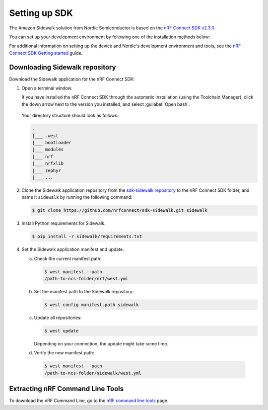 .. _setting_up_dk:

Setting up SDK
##############

The Amazon Sidewalk solution from Nordic Semiconductor is based on the `nRF Connect SDK v2.3.0`_.

You can set up your development environment by following one of the installation methods below:

.. tabs::

   .. tab:: Automatic installation (Toolchain Manager)

      Follow the steps in `Installing automatically`_ to perform automatic installation using the Toolchain Manager.

   .. tab:: Manual installation

      Follow the steps in `Installing manually`_ to perform a manual installation.

   .. tab:: VSCode Dev Container (experimental, Linux only)

         .. note::
            Before enrolling with the development environment, check :file:`sidewalk/.devcontainer/README.md` for known issues and limitations.

      #. Install the ``ms-vscode-remote.remote-containers`` VS Code extension.

      #. Install `Docker`_.

      #. Download the `sdk-sidewalk repository`_.

      #. Open the repository in Dev Container.

         a. In the Visual Studio Code, open the Command Pallete by using the F1 key or the Ctrl-Shift-P key combination.
         #. Run ``Dev Containers: Open Folder in Container...`` command.

         .. note::
            The first launch will take a few minutes to download and set up the docker container.
            Subsequent launches will be almost instant.

      #. In the VS Code terminal, run the bootstrap script :file:`sidewalk/.devcontainer/bootstrap.sh`.

         .. note::
            The bootstrap script will update all west modules.
            This action may take a few minutes.

For additional information on setting up the device and Nordic's development environment and tools, see the `nRF Connect SDK Getting started`_ guide.

.. _dk_building_sample_app:

Downloading Sidewalk repository
*******************************

Download the Sidewalk application for the nRF Connect SDK:

1. Open a terminal window.

   If you have installed the nRF Connect SDK through the automatic installation (using the Toolchain Manager), click the down arrow next to the version you installed, and select :guilabel:`Open bash`.

   .. figure:: /images/toolchain_manager.png

   Your directory structure should look as follows:

   .. code-block:: console

       .
       |___ .west
       |___ bootloader
       |___ modules
       |___ nrf
       |___ nrfxlib
       |___ zephyr
       |___ ...

#. Clone the Sidewalk application repository from the `sdk-sidewalk repository`_ to the nRF Connect SDK folder, and name it ``sidewalk`` by running the following command:

   .. code-block:: console

      $ git clone https://github.com/nrfconnect/sdk-sidewalk.git sidewalk

#. Install Python requirements for Sidewalk.

   .. code-block:: console

      $ pip install -r sidewalk/requirements.txt

#. Set the Sidewalk application manifest and update.

   a. Check the current manifest path:

      .. code-block:: console

         $ west manifest --path
         /path-to-ncs-folder/nrf/west.yml

   #. Set the manifest path to the Sidewalk repository:

      .. code-block:: console

         $ west config manifest.path sidewalk

   #. Update all repositories:

      .. code-block:: console

         $ west update

      Depending on your connection, the update might take some time.

   #. Verify the new manifest path:

     .. code-block:: console

        $ west manifest --path
        /path-to-ncs-folder/sidewalk/west.yml

Extracting nRF Command Line Tools
*********************************

To download the nRF Command Line, go to the `nRF command line tools`_ page.

.. _nRF Connect SDK v2.3.0: https://developer.nordicsemi.com/nRF_Connect_SDK/doc/2.3.0/nrf/index.html
.. _Jlink tools: https://www.segger.com/downloads/jlink/
.. _nrf tools: https://www.nordicsemi.com/Products/Development-tools/nrf-command-line-tools/download
.. _Zephyr toolchain: https://developer.nordicsemi.com/nRF_Connect_SDK/doc/2.3.0/nrf/gs_installing.html#install-a-toolchain
.. _Installing automatically: https://developer.nordicsemi.com/nRF_Connect_SDK/doc/2.3.0/nrf/gs_assistant.html#installing-automatically
.. _Installing manually: https://developer.nordicsemi.com/nRF_Connect_SDK/doc/2.3.0/nrf/gs_installing.html#install-the-required-tools
.. _Docker: https://docs.docker.com/engine/install/ubuntu/
.. _nRF_command_line_tools: https://infocenter.nordicsemi.com/topic/ug_nrf_cltools/UG/cltools/nrf_installation.html
.. _sdk-sidewalk repository: https://github.com/nrfconnect/sdk-sidewalk
.. _nRF Connect SDK Getting started: https://developer.nordicsemi.com/nRF_Connect_SDK/doc/2.3.0/nrf/getting_started.html
.. _nRF52840 DK: https://www.nordicsemi.com/Software-and-tools/Development-Kits/nRF52840-DK
.. _Semtech SX1262MB2CAS eval board: https://www.semtech.com/products/wireless-rf/lora-transceivers/sx1262mb2cas
.. _GNU Arm Embedded Toolchain: https://developer.arm.com/tools-and-software/open-source-software/developer-tools/gnu-toolchain/gnu-rm/downloads
.. _nRF Command Line Tools: https://www.nordicsemi.com/Software-and-Tools/Development-Tools/nRF-Command-Line-Tools/Download#infotabs
.. _Makefile.posix: ../../components/toolchain/gcc/Makefile.posix
